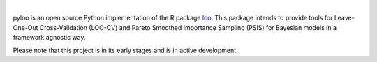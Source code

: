 .. image:: https://raw.githubusercontent.com/jordandeklerk/pyloo/main/assets/pyloo-logo.png
  :width: 150
  :height: 150
  :align: left
  :class: no-scaled-link

.. image:: https://img.shields.io/pypi/dm/scipy.svg?label=Pypi%20downloads
  :target: https://pypi.org/project/pyloo/

.. image:: https://img.shields.io/conda/dn/conda-forge/scipy.svg?label=Conda%20downloads
  :target: https://anaconda.org/conda-forge/pyloo

|

pyloo is an open source Python implementation of the R package `loo <https://github.com/stan-dev/loo>`_.
This package intends to provide tools for Leave-One-Out Cross-Validation (LOO-CV)
and Pareto Smoothed Importance Sampling (PSIS) for Bayesian models in a framework agnostic way.

Please note that this project is in its early stages and is in active development.
